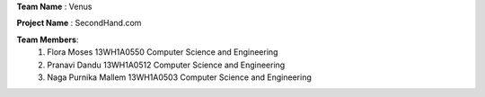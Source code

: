 **Team Name**   :  Venus

**Project Name** : SecondHand.com

**Team Members**: 
                  #. Flora Moses				13WH1A0550			Computer Science and Engineering

                  #. Pranavi Dandu				13WH1A0512			Computer Science and Engineering

                  #. Naga Purnika Mallem			13WH1A0503			Computer Science and Engineering
